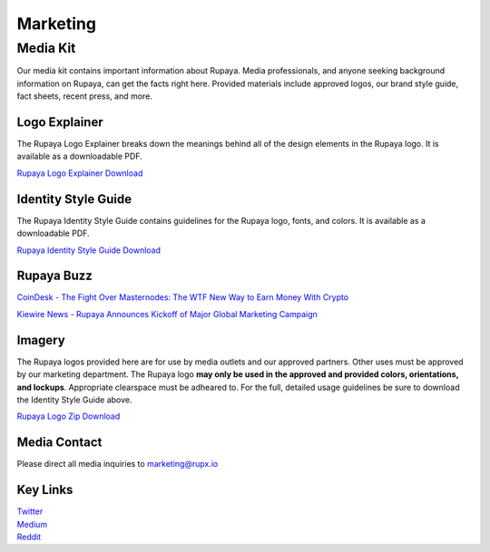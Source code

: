 .. meta::
   :description: Media and press information about Rupaya
   :keywords: rupaya, rupx, marketing, logo, branding, media, press, fact sheet


.. _marketing:

=========
Marketing
=========

Media Kit
=========
Our media kit contains important information about Rupaya. Media professionals, and anyone seeking background information on Rupaya, can get the facts right here. Provided materials include approved logos, our brand style guide, fact sheets, recent press, and more.

Logo Explainer
--------------
The Rupaya Logo Explainer breaks down the meanings behind all of the design elements in the Rupaya logo. It is available as a downloadable PDF.

`Rupaya Logo Explainer Download <https://rupaya.ams3.digitaloceanspaces.com/docs/Rupaya_Identity_Guide.pdf>`_ 


Identity Style Guide
--------------------
The Rupaya Identity Style Guide contains guidelines for the Rupaya logo, fonts, and colors. It is available as a downloadable PDF.

`Rupaya Identity Style Guide Download <https://rupaya.ams3.digitaloceanspaces.com/docs/Rupaya_Identity_Guide.pdf>`_ 


Rupaya Buzz
-----------
`CoinDesk - The Fight Over Masternodes: The WTF New Way to Earn Money With Crypto <https://www.coindesk.com/the-fight-over-masternodes-the-wtf-new-way-to-earn-money-with-crypto/>`_ 

`Kiewire News - Rupaya Announces Kickoff of Major Global Marketing Campaign <https://kiewire.news/news-releases/143/rupaya-announces-kickoff-of-major-global-marketing-campaign/>`_ 


Imagery
-------
The Rupaya logos provided here are for use by media outlets and our approved partners. Other uses must be approved by our marketing department. The Rupaya logo **may only be used in the approved and provided colors, orientations, and lockups**. Appropriate clearspace must be adheared to. For the full, detailed usage guidelines be sure to download the Identity Style Guide above.

`Rupaya Logo Zip Download <https://rupaya.ams3.digitaloceanspaces.com/docs/Rupaya_Logo_Files.zip>`_ 


Media Contact
-------------
Please direct all media inquiries to marketing@rupx.io

Key Links
---------
| `Twitter <https://twitter.com/rupayacoin>`_
| `Medium <https://medium.com/@rupaya>`_
| `Reddit <https://www.reddit.com/r/RupayaCoin>`_